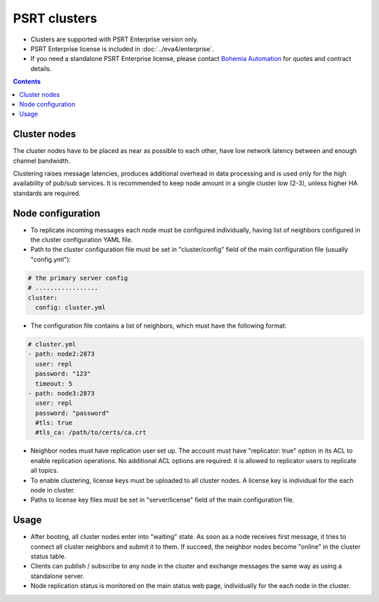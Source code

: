 PSRT clusters
*************

* Clusters are supported with PSRT Enterprise version only.

* PSRT Enterprise license is included in :doc:`../eva4/enterprise`.

* If you need a standalone PSRT Enterprise license, please contact `Bohemia
  Automation <https://www.bohemia-automation.com/>`_ for quotes and contract
  details.

.. contents::

Cluster nodes
=============

The cluster nodes have to be placed as near as possible to each other, have low
network latency between and enough channel bandwidth.

Clustering raises message latencies, produces additional overhead in data
processing and is used only for the high availability of pub/sub services. It
is recommended to keep node amount in a single cluster low (2-3), unless higher
HA standards are required.

Node configuration
==================

* To replicate incoming messages each node must be configured individually,
  having list of neighbors configured in the cluster configuration YAML file.

* Path to the cluster configuration file must be set in "cluster/config"
  field of the main configuration file (usually "config.yml"):

.. code:: yaml

    # the primary server config
    # .................
    cluster:
      config: cluster.yml

* The configuration file contains a list of neighbors, which must have the
  following format:

.. code:: yaml

    # cluster.yml
    - path: node2:2873
      user: repl
      password: "123"
      timeout: 5
    - path: node3:2873
      user: repl
      password: "password"
      #tls: true
      #tls_ca: /path/to/certs/ca.crt

* Neighbor nodes must have replication user set up. The account must have
  "replicator: true" option in its ACL to enable replication operations. No
  additional ACL options are required: it is allowed to replicator users to
  replicate all topics.

* To enable clustering, license keys must be uploaded to all cluster nodes. A
  license key is individual for the each node in cluster.

* Paths to license key files must be set in "server/license" field of the main
  configuration file.

Usage
=====

* After booting, all cluster nodes enter into "waiting" state. As soon as a node
  receives first message, it tries to connect all cluster neighbors and submit
  it to them. If succeed, the neighbor nodes become "online" in the cluster
  status table.

* Clients can publish / subscribe to any node in the cluster and exchange
  messages the same way as using a standalone server.

* Node replication status is monitored on the main status web page,
  individually for the each node in the cluster.
